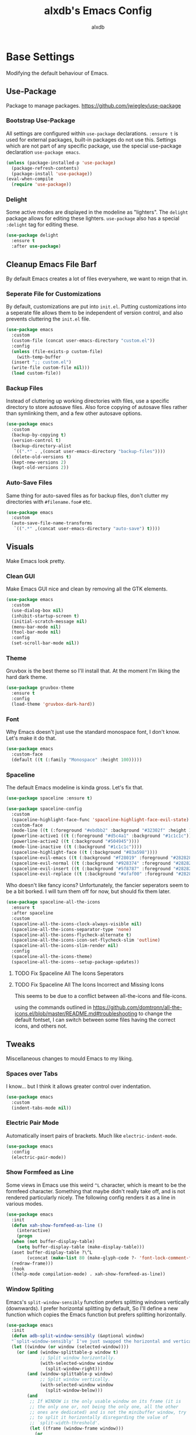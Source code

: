 #+TITLE: alxdb's Emacs Config
#+AUTHOR: alxdb

#+PROPERTY: header-args :results silent

* Base Settings
Modifying the default behaviour of Emacs.

** Use-Package
Package to manage packages.
https://github.com/jwiegley/use-package

*** Bootstrap Use-Package
All settings are configured within =use-package= declarations. ~:ensure t~ is
used for external packages, built-in packages do not use this.  Settings which
are not part of any specific package, use the special use-package declaration
=use-package emacs=.

#+BEGIN_SRC emacs-lisp
  (unless (package-installed-p 'use-package)
    (package-refresh-contents)
    (package-install 'use-package))
  (eval-when-compile
    (require 'use-package))
#+END_SRC

*** Delight
Some active modes are displayed in the modeline as "lighters". The =delight=
package allows for editing these lighters. =use-package= also has a special
~:delight~ tag for editing these.

#+BEGIN_SRC emacs-lisp
  (use-package delight
    :ensure t
    :after use-package)
#+END_SRC

** Cleanup Emacs File Barf
By default Emacs creates a lot of files everywhere, we want to reign that in.

*** Seperate File for Customizations
By default, customizations are put into =init.el=. Putting customizations into
a seperate file allows them to be independent of version control, and also
prevents cluttering the =init.el= file.

#+BEGIN_SRC emacs-lisp
  (use-package emacs
    :custom
    (custom-file (concat user-emacs-directory "custom.el"))
    :config
    (unless (file-exists-p custom-file)
      (with-temp-buffer
	(insert ";; custom.el")
	(write-file custom-file nil)))
    (load custom-file))
#+END_SRC

*** Backup Files
Instead of cluttering up working directories with files, use a specific
directory to store autosave files. Also force copying of autosave files
rather than symlinking them, and a few other autosave options.

#+BEGIN_SRC emacs-lisp
  (use-package emacs
    :custom
    (backup-by-copying t)
    (version-control t)
    (backup-directory-alist
     `((".*" . ,(concat user-emacs-directory "backup-files"))))
    (delete-old-versions t)
    (kept-new-versions 2)
    (kept-old-versions 2))
#+END_SRC

*** Auto-Save Files
Same thing for auto-saved files as for backup files, don't clutter my
directories with =#filename.foo#= etc.

#+BEGIN_SRC emacs-lisp
  (use-package emacs
    :custom
    (auto-save-file-name-transforms
     `((".*" ,(concat user-emacs-directory "auto-save") t))))
#+END_SRC

** Visuals
Make Emacs look pretty.

*** Clean GUI
Make Emacs GUI nice and clean by removing all the GTK elements.

#+BEGIN_SRC emacs-lisp
  (use-package emacs
    :custom
    (use-dialog-box nil)
    (inhibit-startup-screen t)
    (initial-scratch-message nil)
    (menu-bar-mode nil)
    (tool-bar-mode nil)
    :config
    (set-scroll-bar-mode nil))
#+END_SRC

*** Theme
Gruvbox is the best theme so I'll install that. At the moment I'm liking the
hard dark theme.

#+BEGIN_SRC emacs-lisp
  (use-package gruvbox-theme
    :ensure t
    :config
    (load-theme 'gruvbox-dark-hard))
#+END_SRC

*** Font
Why Emacs doesn't just use the standard monospace font, I don't know. Let's make
it do that.

#+BEGIN_SRC emacs-lisp
  (use-package emacs
    :custom-face
    (default ((t (:family "Monospace" :height 100)))))
#+END_SRC

*** Spaceline
The default Emacs modeline is kinda gross. Let's fix that.

#+BEGIN_SRC emacs-lisp
  (use-package spaceline :ensure t)

  (use-package spaceline-config
    :custom
    (spaceline-highlight-face-func 'spaceline-highlight-face-evil-state)
    :custom-face
    (mode-line ((t (:foreground "#ebdbb2" :background "#32302f" :height 120))))
    (powerline-active1 ((t (:foreground "#d5c4a1" :background "#1c1c1c"))))
    (powerline-active2 ((t (:background "#504945"))))
    (mode-line-inactive ((t (:background "#1c1c1c"))))
    (spaceline-highlight-face ((t (:background "#83a598"))))
    (spaceline-evil-emacs ((t (:background "#f28019" :foreground "#282828"))))
    (spaceline-evil-normal ((t (:background "#928374" :foreground "#282828"))))
    (spaceline-evil-insert ((t (:background "#5f8787" :foreground "#282828"))))
    (spaceline-evil-replace ((t (:background "#afaf00" :foreground "#282828")))))
#+END_SRC

Who doesn't like fancy icons? Unfortunately, the fancier seperators seem to be a
bit borked. I will turn them off for now, but should fix them later.

#+BEGIN_SRC emacs-lisp
  (use-package spaceline-all-the-icons
    :ensure t
    :after spaceline
    :custom
    (spaceline-all-the-icons-clock-always-visible nil)
    (spaceline-all-the-icons-separator-type 'none)
    (spaceline-all-the-icons-flycheck-alternate t)
    (spaceline-all-the-icons-icon-set-flycheck-slim 'outline)
    (spaceline-all-the-icons-slim-render nil)
    :config
    (spaceline-all-the-icons-theme)
    (spaceline-all-the-icons--setup-package-updates))
#+END_SRC

**** TODO Fix Spaceline All The Icons Seperators
**** TODO Fix Spaceline All The Icons Incorrect and Missing Icons

This seems to be due to a conflict between all-the-icons and file-icons.

using the commands outlined in
https://github.com/domtronn/all-the-icons.el/blob/master/README.md#troubleshooting
to change the default fontset, I can switch between some files having the
correct icons, and others not.

** Tweaks
Miscellaneous changes to mould Emacs to my liking.

*** Spaces over Tabs
I know... but I think it allows greater control over indentation.

#+BEGIN_SRC emacs-lisp
  (use-package emacs
    :custom
    (indent-tabs-mode nil))
#+END_SRC

*** Electric Pair Mode
Automatically insert pairs of brackets. Much like =electric-indent-mode=.

#+BEGIN_SRC emacs-lisp
  (use-package emacs
    :config
    (electric-pair-mode))
#+END_SRC

*** Show Formfeed as Line
Some views in Emacs use this weird =^L= character, which is meant to be the
formfeed character. Something that maybe didn't really take off, and is not
rendered particularly nicely. The following config renders it as a line in
various modes.

#+BEGIN_SRC emacs-lisp
  (use-package emacs
    :init
    (defun xah-show-formfeed-as-line ()
      (interactive)
      (progn
	(when (not buffer-display-table)
	  (setq buffer-display-table (make-display-table)))
	(aset buffer-display-table ?\^L
	      (vconcat (make-list 80 (make-glyph-code ?- 'font-lock-comment-face))))
	(redraw-frame)))
    :hook
    ((help-mode compilation-mode) . xah-show-formfeed-as-line))
#+END_SRC

*** Window Spliting
Emacs's =split-window-sensibly= function prefers splitting windows vertically
(downwards). I prefer horizontal splitting by default, So I'll define a new
function which copies the Emacs function but prefers splitting horizontally.

#+BEGIN_SRC emacs-lisp
  (use-package emacs
    :init
    (defun adb-split-window-sensibly (&optional window)
    "`split-window-sensibly' I've just swapped the horizontal and vertical checks"
    (let ((window (or window (selected-window))))
      (or (and (window-splittable-p window t)
               ;; Split window horizontally.
               (with-selected-window window
                 (split-window-right)))
          (and (window-splittable-p window)
               ;; Split window vertically.
               (with-selected-window window
                 (split-window-below)))
          (and
           ;; If WINDOW is the only usable window on its frame (it is
           ;; the only one or, not being the only one, all the other
           ;; ones are dedicated) and is not the minibuffer window, try
           ;; to split it horizontally disregarding the value of
           ;; `split-width-threshold'.
           (let ((frame (window-frame window)))
             (or
              (eq window (frame-root-window frame))
              (catch 'done
                (walk-window-tree (lambda (w)
                                    (unless (or (eq w window)
                                                (window-dedicated-p w))
                                      (throw 'done nil)))
                                  frame)
                t)))
           (not (window-minibuffer-p window))
           (let ((split-width-threshold 0))
             (when (window-splittable-p window)
               (with-selected-window window
                 (split-window-right))))))))
    :custom
    (split-window-preferred-function 'adb-split-window-sensibly)
    (split-width-threshold 300))
#+END_SRC

*** Doc View Resolution
The default doc-view resolution (used for viewing pdf documents etc.) is quite
low. We can increase it. We have the technology.

#+BEGIN_SRC emacs-lisp
  (use-package emacs
    :custom
    (doc-view-resolution 192))
#+END_SRC

*** Set Fill Column
70 charaters is ridiculous, 80 is much better.

#+BEGIN_SRC emacs-lisp
  (use-package emacs
    :custom
    (fill-column 80))
#+END_SRC

*** Keybinding to edit config
I'm going to edit this file a lot, it would be convenient to have a keybinding to open it.

#+BEGIN_SRC emacs-lisp
  (use-package emacs
    :bind
    ("C-x c" . (lambda ()
                 (interactive)
                 (find-file (concat user-emacs-directory "/config.org")))))
#+END_SRC

** Org-mode
Org mode is great, here are some tweaks.

*** Babel Enabled Languages
Enable babel support for specified languages.

#+BEGIN_SRC emacs-lisp
  (use-package org
    :custom
    (org-babel-load-languages '((emacs-lisp . t)
				(python . t))))
#+END_SRC

*** Org Src Window Setup
By default =C-'= in org mode edits a src code block (among other
things) and reorganizes the frame to do it. This change makes that a
split window instead.

#+BEGIN_SRC emacs-lisp
  (use-package org
    :custom
    (org-src-window-setup 'other-window))
#+END_SRC 

*** Colors
**** Org Blocks
I don't like the background being quite so bright.

#+BEGIN_SRC emacs-lisp
  (use-package org
    :custom-face
    (org-block ((t (:background "#1c1c1c"))))
    (org-block-begin-line ((t (:background "#32302f"))))
    (org-block-end-line ((t (:background "#32302f")))))
#+END_SRC

** Dired
King of file browsers (probably).

#+BEGIN_SRC emacs-lisp
  (use-package dired
    :config
    (setq dired-listing-switches "-Ahlv --group-directories-first")
    :hook ((dired-mode . dired-hide-details-mode)))
#+END_SRC

*** Dired Subtree
Tree style exploration of file structures is very usefull.

#+BEGIN_SRC emacs-lisp
  (use-package dired-subtree
    :ensure t
    :config
    (bind-keys :map dired-mode-map
               ("i" . dired-subtree-insert)
               (";" . dired-subtree-remove)))
#+END_SRC

** Ibuffer
better buffer management

#+BEGIN_SRC emacs-lisp
  (use-package ibuffer
    :bind ("C-x M-b" . ibuffer))
#+END_SRC

* Enhancements
Things that enhance or extend Emacs's behaviour.

** Quality of Life
Extra packages which make life just a little better.

*** Which Key
Although available keybindings can be queried by using =C-h= while entering a
command, it's not the most convinient way to discover keybindings. =which-key=
will popup available keybindings after a timeout, and has some other neat
features. I also prefer to have the popup be manually triggered rather than
using a timeout.

#+BEGIN_SRC emacs-lisp
  (use-package which-key
    :ensure t
    :delight
    :custom
    (which-key-show-early-on-C-h t)
    (which-key-idle-delay 1.0)
    (which-key-idle-secondary-delay 0.05)
    :config
    (which-key-mode))
#+END_SRC

*** Ivy and Swiper
_flexible, simple tools for minibuffer completion in Emacs_
Ivy enhances minibuffer completion in Emacs. Swiper enhances i-search by
enabling fuzzy search and giving an overview of matches in the minibuffer. Both
are required by counsel, so installing that will pull in the other two as
dependencies.

Counsel redefines some common completion commands to ones which work better
with ivy.

#+BEGIN_SRC emacs-lisp
  (use-package counsel
    :ensure t
    :config
    (ivy-mode)
    (counsel-mode))
#+END_SRC

Since these modes will pretty much always be enabled, I don't need to see their
lighters.

#+BEGIN_SRC emacs-lisp
  (use-package ivy
    :delight)
  (use-package counsel
    :delight)
#+END_SRC

I'm also going to replace the =C-s= keybinding which defaults to
=isearch-forward= with =swiper= and =C-M-s=, which is usually bound to
=isearch-forward-regexp= with =swiper-thing-at-point=.

#+BEGIN_SRC emacs-lisp
  (use-package swiper
    :bind
    (("C-s" . swiper)
     ("C-M-s" . swiper-thing-at-point)))
#+END_SRC 

*** Ace-Window
Ace-window allows jumping to specific windows using on screen numbers. The
readme recommends =M-o= as the main keybinding, but this is already bound by
default in emacs. I will use =C-x M-o= as it is a more mnemonic Emacs
keybinding, and is unbound by default.

#+BEGIN_SRC emacs-lisp
  (use-package ace-window
    :ensure t
    :bind
    (("C-x M-o" . ace-window))
    :custom
    (aw-keys '(97 115 100 102 113 119 101 114)))
#+END_SRC

*** Restart-Emacs
Sometimes, particularly when editing Emacs's config, I need to restart Emacs.
Emacs doesn't have a built in way to do this, so this package adds that command.

#+BEGIN_SRC emacs-lisp
  (use-package restart-emacs
    :ensure t)
#+END_SRC

*** Writeroom
Distraction free editing.

#+BEGIN_SRC emacs-lisp
  (use-package writeroom-mode
    :ensure t
    :delight "WR"
    :bind
    ("C-x C-w" . writeroom-mode)
    :custom
    (writeroom-maximize-window nil)
    (writeroom-mode-line t)
    (writeroom-bottom-divider-width 0)
    (writeroom-global-effects '())
    (writeroom-width 80))
#+END_SRC

*** Rainbow Delimiters
Because who doesn't like rainbows? Also, very useful for lisp. The modes this is
active in is defined here.

#+BEGIN_SRC emacs-lisp
  (use-package rainbow-delimiters
    :ensure t
    :hook ((cider-repl-mode clojure-mode emacs-lisp-mode) . rainbow-delimiters-mode))
#+END_SRC

*** Terminal Here
Add a function and keybinding to open the default terminal emulator in the
directory.

#+BEGIN_SRC emacs-lisp
  (use-package terminal-here
    :ensure t
    :custom (terminal-here-terminal-command '("alacritty"))
    :bind (("C-M-!" . terminal-here-launch) 
           :map projectile-command-map
           ("x x" . terminal-here-project-launch)))
#+END_SRC

** Project Management
Tools to manage projects with Emacs.

*** Magit
Magit is a frontend for git, some say the best frontend for git. It has all the
features of it's command line counterpart, but with the advantage of being
interactive and visually rich. Almost every Emacs user should have this package.

#+BEGIN_SRC emacs-lisp
  (use-package magit
    :ensure t)
#+END_SRC

*** Projectile
Projectile is a way of managing projects within Emacs. It allows grouping of
buffer by project, and running commands that act on an entire project. It is
extremely useful for developing software in Emacs.

#+BEGIN_SRC emacs-lisp
  (use-package projectile
    :ensure t
    :delight
    :custom
    (projectile-completion-system 'ivy)
    (projectile-switch-project-action 'projectile-commander)
    :config
    (projectile-mode)
    :bind-keymap
    ("C-x p" . projectile-command-map))
#+END_SRC

**** Search
projectile requires ~ag.el~ in order to do project wide searches.

#+BEGIN_SRC emacs-lisp
  (use-package ag
    :ensure t)
#+END_SRC

** IDE Features
Making Emacs more like an IDE

*** Company
Basically completion, just with more features and backends than the emacs
default (one of those backends is the default emacs completion system).

#+BEGIN_SRC emacs-lisp
  (use-package company
    :ensure t
    :delight "CY"
    :hook (after-init . global-company-mode))
#+END_SRC

*** Flycheck
Again, basically flymake but supports more languages, backends and has a few
more features.

#+BEGIN_SRC emacs-lisp
  (use-package flycheck
    :ensure t
    :delight "FC"
    :custom
    (flycheck-emacs-lisp-load-path 'inherit)
    (flycheck-disabled-checkers '(emacs-lisp-checkdoc))
    :init (global-flycheck-mode))
#+END_SRC

I also like my errors to be inline.

#+BEGIN_SRC emacs-lisp
  (use-package flycheck-inline
    :ensure t
    :after (flycheck)
    :hook (flycheck-mode . flycheck-inline-mode))
#+END_SRC

*** LSP
For languages that support it, it's great. I'm only enabling this as a hook for
languages that support it.

I'm going to use the standard ~lsp-mode~ package, which is more or less why I
installed the previous packages. ~elglot~ is also feasable, but it's a lot less
popular, and even the author of it says that there's probably not much
difference any more between them.

#+BEGIN_SRC emacs-lisp
  (use-package lsp-mode
    :ensure t
    :hook (rust-mode)
    :custom (lsp-prefer-flymake nil))
#+END_SRC

For Company support:

#+BEGIN_SRC emacs-lisp
  (use-package company-lsp
    :ensure t
    :config
    (push 'company-lsp company-backends))
#+END_SRC

For Flycheck support:

#+BEGIN_SRC emacs-lisp
  (use-package lsp-ui
    :ensure t
    :hook (lsp-mode . lsp-ui-mode)
    :custom (lsp-ui-flycheck-enable t))
#+END_SRC

** Major Modes
Extra modes for various types of files

*** Programming
**** Clojure
Take a sip of cider.

#+BEGIN_SRC emacs-lisp
  (use-package cider
    :ensure t)
#+END_SRC

Sometimes the repl will spit out a ridiculously long line. I really don't need
to see it most of the time.

#+BEGIN_SRC emacs-lisp
  (use-package cider
    :hook (cider-repl-mode . toggle-truncate-lines))
#+END_SRC

a bit of linting never hurt

#+BEGIN_SRC emacs-lisp
  (use-package flycheck-clj-kondo
    :ensure t)

  (use-package clojure-mode
    :config
    (require 'flycheck-clj-kondo))
#+END_SRC

A more modern line length

#+BEGIN_SRC emacs-lisp
  (use-package clojure-mode
    :hook (clojure-mode . (lambda ()
                            (make-local-variable 'writeroom-width)
                            (setq writeroom-width 120)
                            (set-fill-column 120))))
#+END_SRC

**** GLSL
Yay graphics n' stuff

#+BEGIN_SRC emacs-lisp
  (use-package glsl-mode
    :ensure t)
#+END_SRC

Add a checker for flycheck

#+BEGIN_SRC emacs-lisp
  (use-package flycheck
    :init
    (flycheck-define-checker glsl-lang-validator
      "See URL https://www.khronos.org/opengles/sdk/tools/Reference-Compiler"
      :command ("glslangValidator" source)
      :error-patterns ((error line-start "ERROR: " column ":" line ": " (message) line-end))
      :modes glsl-mode)
    (add-to-list 'flycheck-checkers 'glsl-lang-validator))
#+END_SRC

**** Haskell
First of all, I install the major mode.
#+BEGIN_SRC emacs-lisp
  (use-package haskell-mode
    :ensure t)
#+END_SRC

**** JavaScript
I'm a sadist.

#+BEGIN_SRC emacs-lisp
  (use-package js2-mode
    :ensure t
    :custom (js2-missing-semi-one-line-override t)
    :mode "\\.js\\'"
    :interpreter "node")
#+END_SRC

#+BEGIN_SRC emacs-lisp
  (use-package npm-mode
    :delight
    :ensure t
    :hook (js2-mode))
#+END_SRC

#+BEGIN_SRC emacs-lisp
  (use-package ac-js2
    :ensure
    :hook (js2-mode . ac-js2-mode))
#+END_SRC

#+BEGIN_SRC emacs-lisp
  (use-package web-beautify
    :ensure t)
#+END_SRC

**** Nasm
0110

#+BEGIN_SRC emacs-lisp
  (use-package nasm-mode
    :ensure t
    :mode "\\.\\(asm\\|s\\)$")
#+END_SRC

**** Rust
Stuff for make rust work good.

#+BEGIN_SRC emacs-lisp
  (use-package rust-mode
    :ensure t
    :custom (rust-format-on-save t))

  (use-package cargo
    :ensure
    :hook (rust-mode . cargo-minor-mode))
#+END_SRC

*** Markup
**** Markdown
It's everywhere.

#+BEGIN_SRC emacs-lisp
  (use-package markdown-mode
    :ensure t)
#+END_SRC

*** Data
**** Yaml
Use for lots of conf files.

#+BEGIN_SRC emacs-lisp
  (use-package yaml-mode
    :ensure t)
#+END_SRC

**** Json

#+BEGIN_SRC emacs-lisp
  (use-package json-mode
    :ensure t)
#+END_SRC

*** Misc
**** Restclient
Good for testing out APIs.

#+BEGIN_SRC emacs-lisp
  (use-package restclient
    :ensure t)
#+END_SRC

**** Ob-http
http blocks in org mode.

#+BEGIN_SRC emacs-lisp
  (use-package ob-http
    :ensure t)
#+END_SRC

** Evil
Lord forgive me, for I have sinned.

*** Base
I've tried using the emacs keybindings for a little bit now, and while I am able
to edit text somewhat efficiently, I know vim keybindings much better, and I
think they are a bit more powerful. However, I don't want to try and replace
every system in emacs with vim style keybindings since, Emacs is still Emacs
(additionally, in certain scenarios, like command lines, Emacs keybindings are
more appropriate). Instead I will make the default evil state the ~emacs~ state,
then for certain modes, make ~normal~ the inital state.

#+BEGIN_SRC emacs-lisp
  (use-package evil
    :ensure t
    :custom (evil-default-state 'emacs)
    :config
    (evil-mode 1)
    (mapc (lambda (mode) (evil-set-initial-state mode 'normal))
          '(prog-mode
            text-mode
            cider-repl-mode)))
#+END_SRC

*** Undo Tree
For the moment, I just want to change the lighter.

#+BEGIN_SRC emacs-lisp
  (use-package undo-tree
    :delight (undo-tree-mode "UT"))
#+END_SRC

*** Unbindings
Some vim keybindings mess with emacs defaults or other packages. This is where I
remove those.

#+BEGIN_SRC emacs-lisp
  (use-package evil
    :bind (:map evil-normal-state-map
                ("M-." . nil)))
#+END_SRC

*** CleverParens
Modal lispy editing.

#+BEGIN_SRC emacs-lisp
  (use-package evil-cleverparens
    :ensure t
    :delight "CP"
    :custom (evil-mode-beyond-eol t) ; as suggested in readme
    :hook ((cider-repl-mode clojure-mode emacs-lisp-mode) . evil-cleverparens-mode))

  (use-package evil-cleverparens-text-objects) ; to get forms/comments/defuns as text-objects
#+END_SRC

*** Folding
This is the basic form of folding. To keep things simple, I'm just going to
enable ~hs-minor-mode~ in the same places I use evil normal mode as the inital
mode.

#+BEGIN_SRC emacs-lisp
  (use-package hideshow
    :delight (hs-minor-mode "HS")
    :hook ((prog-mode org-mode) . hs-minor-mode))
#+END_SRC

